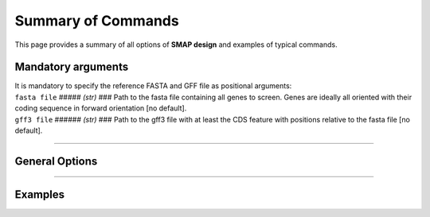 .. raw:: html

    <style> .navy {color:navy} </style>

.. role:: navy

.. raw:: html

    <style> .white {color:white} </style>

.. role:: white

.. _SMAPdesignSummaryCommand:

###########################
Summary of Commands
###########################

This page provides a summary of all options of **SMAP design** and examples of typical commands.

.. _SMAPdesignMandatoryArgs:

Mandatory arguments
-------------------

| It is mandatory to specify the reference FASTA and GFF file as positional arguments:

| ``fasta file`` :white:`#####` *(str)* :white:`###` Path to the fasta file containing all genes to screen. Genes are ideally all oriented with their coding sequence in forward orientation [no default].
| ``gff3 file`` :white:`######` *(str)* :white:`###` Path to the gff3 file with at least the CDS feature with positions relative to the fasta file [no default].

----

General Options
---------------

.. tabs::

    .. tab:: General options

        **General options:**

          | ``FASTA file`` :white:`##` *(str)* :white:`##` Path to the FASTA file containing all target genes [no default].
          | ``GFF file`` :white:`##` *(str)* :white:`##` Path to the GFF file containing at least the CDS of all target genes. The location of the features should correspond to the FASTA file [no default].
          | ``-o``, ``--output`` :white:`##` *(str)* :white:`##` Basename for the outputfiles [SMAPdesign].
          | ``-sg``, ``--selectGenes`` :white:`##` Path to text file containing one gene name per line. These gene names refer to the names used in the FASTA file. If this option is used, only designs will be done for the genes listed in the text file. The other genes in the FASTA file, not mentioned in the text file, will still be used to check for mispriming by Primer3.
          | ``-d``, ``--distance`` :white:`##` *(int)* :white:`##` Minimum number of bases between the gRNA and primer. [15]
          | ``-b``, ``--border`` :white:`##` *(int)* :white:`##` The length of the borders [10]. The borders are used for downstream analysis by SMAP.
          | ``-v``, ``--verbose`` :white:`##` Verbose.


        Command to run **SMAP-design** with specified FASTA and GFF file, a gRNA file, output name "MAP3K_SMAPdesign_output", a text file with a selection of genes to do the design on, and a minimum distance between primer and gRNA of 20 bases::

            python3 SMAP-design genes.fasta genes.gff -g gRNAs.tsv -o MAP3K_SMAPdesign_output -sg geneSelection.txt -d 20

    .. tab:: **gRNA** options

        **gRNA options**

          | ``-g``, ``--gRNAfile`` :white:`##` *(str)* :white:`##` Path to the gRNA file.
          | ``-gs``, ``--gRNAsource`` :white:`##` *(str)* :white:`##` Program used to generate the gRNAs, either CRISPOR, FlashFry, or other [FlashFry].
          | ``-ng``, ``--numbergRNAs`` :white:`##` *(int)* :white:`##` Maximum number of gRNAs to retain per amplicon [2].
          | ``-go``, ``--gRNAoverlap`` :white:`##` *(int)* :white:`##` Minimum number of bases between the start of two adjacent gRNAs [5].
          | ``-t``, ``--threshold`` :white:`##` *(int)* :white:`##` Minimum gRNA MIT score allowed. gRNAs with a score lower than the threshold are discarded [80].
          | ``-gl``, ``--gRNAlabel`` :white:`##` Label the gRNAs (gRNA1, gRNA2, gRNA3...) from left to right instead of from best to worst (based on specificity scores..).
          | ``-tr5``, ``--targetRegion5`` :white:`##` *(float)* :white:`##` The fraction of the coding sequence that cannot be targeted by the gRNAs at the 5' end as indicated by a float between 0 and 1 [0.2].
          | ``-tr3``, ``--targetRegion3`` :white:`##` *(float)* :white:`##` The fraction of the coding sequence that cannot be targeted by the gRNAs at the 3' end as indicated by a float between 0 and 1 [0.2].
          | ``-tsr``, ``--targetSpecificRegion`` :white:`##` *(str)* :white:`##` Only target a specific region in the gene indicated by the feature name in the GFF file.
          | ``-prom``, ``--promoter`` :white:`##` *(str)* :white:`##` Give the last 6 bases of the promoter that will be used to express the gRNA. This will be taken into account when checking for BsaI or BbsI sites in the gRNA. By default the U6 promoter is used [GTAGTG].
          | ``-scaf``, ``--scaffold`` :white:`##` *(str)* :white:`##` Give the first 6 bases of the scaffold that will be used. This will be taken into account when checking for BsaI or BbsI sites in the gRNA [GTTTTA].

        Command to run **SMAP-design** with a gRNA file from CRISPOR, output name "MAP3K_SMAPdesign_output", verbose, maximum 1 gRNA per amplicon, an MIT threshold of 90, targetting the complete gene::

            python3 SMAP-design genes.fasta genes.gff -g gRNAs.tsv, -gs CRISPOR --output "MAP3K_SMAPdesign_output" -v -ng 1 -t 90 -tr5 0 -tr3 0

    .. tab:: **Amplicon**  options

        **Amplicon options**

          | ``-na``, ``--numberAmplicons`` :white:`##` *(int)* :white:`##` The maximum number of non-overlapping amplicons in the output [2].
          | ``-minl``, ``--minimumAmpliconLength`` :white:`##` *(int)* :white:`##` The minimum length of the amplicons in base pairs [120].
          | ``-maxl``, ``--maximumAmpliconLength`` :white:`##` *(int)* :white:`##` The maximum length of the amplicons in base pairs [150].
          | ``-ga``, ``--generateAmplicons`` :white:`##` *(int)* :white:`##` Number of amplicons to generate per gene by Primer3. The more amplicons are designed by Primer3 the longer the run will be but the more choice there is to select for amplicons. To generate 50 amplicons per 1000 bases per gene enter -1 [150].
          | ``-pmlm``, ``--primerMaxLibraryMispriming`` :white:`##` *(int)* :white:`##` The maximum allowed weighted similarity of a primer with any sequence in the target gene set (Primer3 setting) [12].
          | ``-ppmlm``, ``--primerPairMaxLibraryMispriming`` :white:`##` *(int)* :white:`##` The maximum allowed sum of similarities of a primer pair (one similarity for each primer) with any single sequence in the target gene set (Primer3 setting) [24].
          | ``-pmtm``, ``--primerMaxTemplateMispriming`` :white:`##` *(int)* :white:`##` The maximum allowed similarity of a primer to ectopic sites in the template (Primer3 setting) [12].
          | ``-ppmtm``, ``--primerPairMaxTemplateMispriming`` :white:`##` *(int)* :white:`##` The maximum allowed summed similarity of both primers to ectopic sites in the template (Primer3 setting) [24].
          | ``-al``, ``--ampliconLabel`` :white:`##` Number the amplicons (Amplicon1, Amplicon2, Amplicon3...) from left to right instead of from best to worst (based on specificity scores..).
          | ``-mpa``, ``--misPrimingAllowed`` :white:`##` Do not check for mispriming in the gene set when designing primers. By default Primer3 will not allow primers that can prime at other target genes (i.e. other genes in the FASTA file).
          | ``-rpd``, ``--restrictPrimerDesign`` :white:`##` This option will restrict primer design in large introns, increasing the speed of amplicon design, especially useful for genes with large introns such as human genes.
          | ``-hp``, ``--homopolymer`` :white:`##` The minimum number of repeated identical nucleotides in an amplicon to be discarded. E.g. if this parameter is set to 8, amplicons containing a polymer of 8 As (-...AAAAAAAA...-), Ts, Gs, or Cs or more will not be used [10].


        Command to run **SMAP-design** with a gRNA file from neither CRISPOR or FlashFry, 3 gRNAs per amplicon, 2 amplicons per gene, amplicons of length 400 - 800 bp, a primer-gRNA distance of 150 bp, not checking for mispriming between target genes, targeting only the first half of the genes, labeling amplicons and gRNAs from left to right and a minimum distance of 10 bases between adjacent gRNAs::

            python3 SMAP-design genes.fasta genes.gff -g gRNAs.tsv -gs other -ng 3 -na 2 -minl 400 -maxl 800 -d 150 -mpa -tr5 0 -tr3 0.5 -gl -al -go 10

    .. tab:: **extra output files** options

        **Extra output files options**

          | ``-smy``, ``--summary`` :white:`##` Write summary file and plot of the output.
          | ``-bo``, ``--bordersOnly`` :white:`##` Write additional GFF and BED file with only borders (for downstream analysis with SMAP).
          | ``-aa``, ``--allAmplicons`` :white:`##` Write additional GFF, primer and gRNA file with all amplicons and their respective gRNAs per gene.
          | ``-db``, ``--debug`` :white:`##` Write additional GFF file with all amplicons designed by Primer3 and all gRNAs before filtering.

        Command to run **SMAP-design** with a gRNA file from FlashFry, only targeting the kinase domains, with an adapted promoter, labeling the gRNAs from left to right, giving a summary, borders file, all-amplicons file and debug file::

            python3 SMAP-design genes.fasta genes.gff -g gRNAs.tsv -tsr kinase -prom GTGGCA -gl -smy -bo -aa -db


----

Examples
--------

.. tabs::

   .. tab:: amplicon only

	  Typical command to run SMAP design only for amplicons.

	  ::

		python3 SMAP-design /path/to/fasta /path/to/gff -p 8 --plot all --plot_type pdf --output Design1_amplicons -minl 80 -maxl 100 -a 80 -n 20 -na

   .. tab:: amplicons and guides

	  Typical command to run SMAP design for amplicons and guides.

	  ::

		python3 SMAP-design /path/to/fasta /path/to/gff -g /path/to/FlashFry.out -p 8 --plot all --plot_type pdf --output Design4_amplicons_80-100_guides_20 -minl 80 -maxl 100 -a 80 -n 20 -na -b 12 -go 35 -t 90 -ng -d 20
